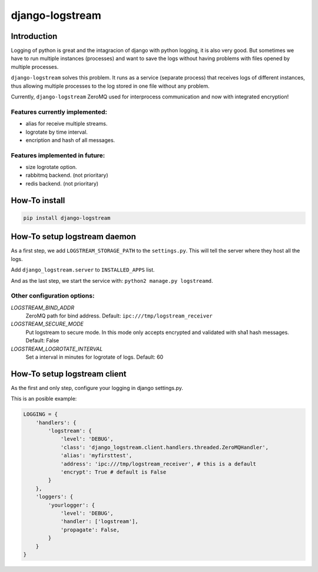 .. django-logstream documentation master file, created by
   sphinx-quickstart on Sun Nov 13 19:41:46 2011.
   You can adapt this file completely to your liking, but it should at least
   contain the root `toctree` directive.

django-logstream
================

Introduction
------------

Logging of python is great and the intagracion of django with python logging, it is also very good. 
But sometimes we have to run multiple instances (processes) and want to save the logs without having problems 
with files opened by multiple processes.

``django-logstream`` solves this problem. It runs as a service (separate process) that receives logs 
of different instances, thus allowing multiple processes to the log stored in one file without any problem.

Currently, ``django-logstream`` ZeroMQ used for interprocess communication and now with integrated encryption!

Features currently implemented:
^^^^^^^^^^^^^^^^^^^^^^^^^^^^^^^

* alias for receive multiple streams.
* logrotate by time interval.
* encription and hash of all messages.


Features implemented in future:
^^^^^^^^^^^^^^^^^^^^^^^^^^^^^^^

* size logrotate option.
* rabbitmq backend. (not prioritary)
* redis backend. (not prioritary)

How-To install
--------------

.. code-block:: shell

    pip install django-logstream


How-To setup logstream daemon
-----------------------------

As a first step, we add ``LOGSTREAM_STORAGE_PATH`` to the ``settings.py``. This will tell 
the server where they host all the logs.

Add ``django_logstream.server`` to ``INSTALLED_APPS`` list.

And as the last step, we start the service with: ``python2 manage.py logstreamd``.


Other configuration options:
^^^^^^^^^^^^^^^^^^^^^^^^^^^^

`LOGSTREAM_BIND_ADDR`
    ZeroMQ path for bind address. Default: ``ipc:///tmp/logstream_receiver``

`LOGSTREAM_SECURE_MODE`
    Put logstream to secure mode. In this mode only accepts encrypted and
    validated with sha1 hash messages. Default: False

`LOGSTREAM_LOGROTATE_INTERVAL`
    Set a interval in minutes for logrotate of logs. Default: 60


How-To setup logstream client
-----------------------------

As the first and only step, configure your logging in django settings.py.

This is an posible example:

.. code-block:: python
    
    LOGGING = {
        'handlers': {
            'logstream': {
                'level': 'DEBUG',
                'class': 'django_logstream.client.handlers.threaded.ZeroMQHandler',
                'alias': 'myfirsttest',
                'address': 'ipc:///tmp/logstream_receiver', # this is a default
                'encrypt': True # default is False
            }
        },
        'loggers': {
            'yourlogger': {
                'level': 'DEBUG',
                'handler': ['logstream'],
                'propagate': False,
            }
        }
    }
